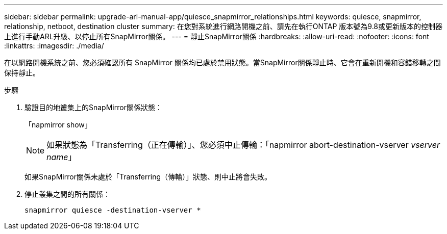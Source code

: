 ---
sidebar: sidebar 
permalink: upgrade-arl-manual-app/quiesce_snapmirror_relationships.html 
keywords: quiesce, snapmirror, relationship, netboot, destination cluster 
summary: 在您對系統進行網路開機之前、請先在執行ONTAP 版本號為9.8或更新版本的控制器上進行手動ARL升級、以停止所有SnapMirror關係。 
---
= 靜止SnapMirror關係
:hardbreaks:
:allow-uri-read: 
:nofooter: 
:icons: font
:linkattrs: 
:imagesdir: ./media/


[role="lead"]
在以網路開機系統之前、您必須確認所有 SnapMirror 關係均已處於禁用狀態。當SnapMirror關係靜止時、它會在重新開機和容錯移轉之間保持靜止。

.步驟
. 驗證目的地叢集上的SnapMirror關係狀態：
+
「napmirror show」

+

NOTE: 如果狀態為「Transferring（正在傳輸）」、您必須中止傳輸：「napmirror abort-destination-vserver _vserver name_」

+
如果SnapMirror關係未處於「Transferring（傳輸）」狀態、則中止將會失敗。

. 停止叢集之間的所有關係：
+
`snapmirror quiesce -destination-vserver *`


